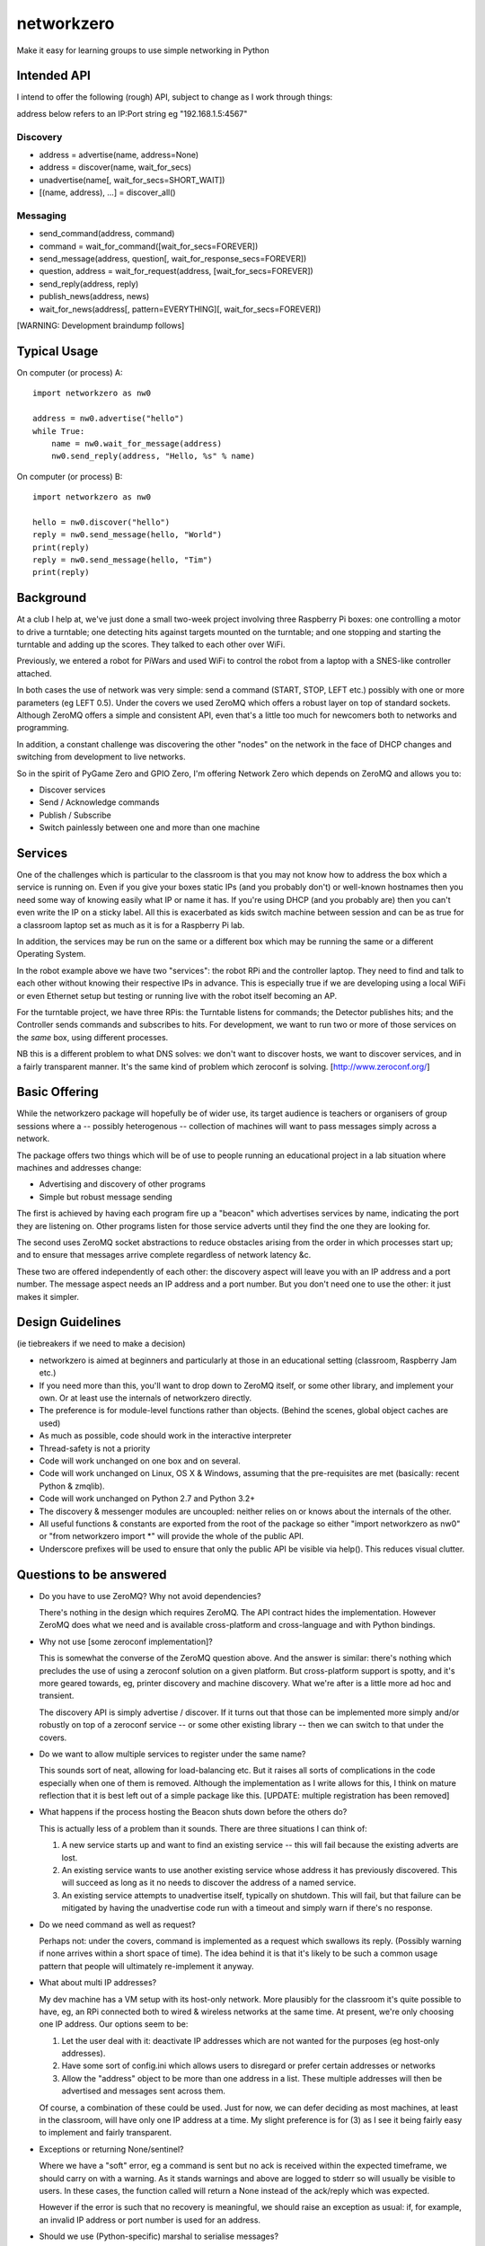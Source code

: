 networkzero
===========

Make it easy for learning groups to use simple networking in Python

Intended API
------------

I intend to offer the following (rough) API, subject to change as I
work through things:

address below refers to an IP:Port string eg "192.168.1.5:4567"

Discovery
~~~~~~~~~

* address = advertise(name, address=None)

* address = discover(name, wait_for_secs)

* unadvertise(name[, wait_for_secs=SHORT_WAIT])

* [(name, address), ...] = discover_all()

Messaging
~~~~~~~~~

* send_command(address, command)

* command = wait_for_command([wait_for_secs=FOREVER])

* send_message(address, question[, wait_for_response_secs=FOREVER])

* question, address = wait_for_request(address, [wait_for_secs=FOREVER])

* send_reply(address, reply)

* publish_news(address, news)

* wait_for_news(address[, pattern=EVERYTHING][, wait_for_secs=FOREVER])

[WARNING: Development braindump follows]

Typical Usage
-------------

On computer (or process) A::

    import networkzero as nw0
    
    address = nw0.advertise("hello")
    while True:
        name = nw0.wait_for_message(address)
        nw0.send_reply(address, "Hello, %s" % name)
        
On computer (or process) B::

    import networkzero as nw0
    
    hello = nw0.discover("hello")
    reply = nw0.send_message(hello, "World")
    print(reply)
    reply = nw0.send_message(hello, "Tim")
    print(reply)

Background
----------

At a club I help at, we've just done a small two-week project
involving three Raspberry Pi boxes: one controlling a motor to drive a
turntable; one detecting hits against targets mounted on the turntable;
and one stopping and starting the turntable and adding up the scores.
They talked to each other over WiFi.

Previously, we entered a robot for PiWars and used WiFi to control
the robot from a laptop with a SNES-like controller attached.

In both cases the use of network was very simple: send a command (START,
STOP, LEFT etc.) possibly with one or more parameters (eg LEFT 0.5).
Under the covers we used ZeroMQ which offers a robust layer on
top of standard sockets. Although ZeroMQ offers a simple and consistent
API, even that's a little too much for newcomers both to networks and
programming.

In addition, a constant challenge was discovering the other "nodes"
on the network in the face of DHCP changes and switching from development
to live networks.

So in the spirit of PyGame Zero and GPIO Zero, I'm offering
Network Zero which depends on ZeroMQ and allows you to:

* Discover services

* Send / Acknowledge commands

* Publish / Subscribe

* Switch painlessly between one and more than one machine

Services
--------

One of the challenges which is particular to the classroom is that you may not
know how to address the box which a service is running on. Even if you
give your boxes static IPs (and you probably don't) or well-known hostnames
then you need some way of knowing easily what IP or name it has. 
If you're using DHCP (and you probably are) then you can't even write the IP 
on a sticky label. All this is exacerbated as kids switch machine between
session and can be as true for a classroom laptop set as much as 
it is for a Raspberry Pi lab.

In addition, the services may be run on the same or a different box which
may be running the same or a different Operating System.

In the robot example above we have two "services": the robot RPi and
the controller laptop. They need to find and talk to each other without knowing
their respective IPs in advance. This is especially true if we are developing
using a local WiFi or even Ethernet setup but testing or running live with
the robot itself becoming an AP.

For the turntable project, we have three RPis: the Turntable listens
for commands; the Detector publishes hits; and the Controller sends commands
and subscribes to hits. For development, we want to run two or more of those 
services on the *same* box, using different processes. 

NB this is a different problem to what DNS solves: we don't want to discover
hosts, we want to discover services, and in a fairly transparent manner. It's
the same kind of problem which zeroconf is solving. [http://www.zeroconf.org/]

Basic Offering
--------------

While the networkzero package will hopefully be of wider use, its
target audience is teachers or organisers of group sessions where
a -- possibly heterogenous -- collection of machines will want to
pass messages simply across a network.

The package offers two things which will be of use to people
running an educational project in a lab situation where machines
and addresses change:

* Advertising and discovery of other programs

* Simple but robust message sending

The first is achieved by having each program fire up a "beacon" which
advertises services by name, indicating the port they are listening on.
Other programs listen for those service adverts until they find the one
they are looking for.

The second uses ZeroMQ socket abstractions to reduce obstacles arising from
the order in which processes start up; and to ensure that messages arrive
complete regardless of network latency &c.

These two are offered independently of each other: the discovery aspect
will leave you with an IP address and a port number. The message aspect
needs an IP address and a port number. But you don't need one to use
the other: it just makes it simpler.

Design Guidelines
-----------------

(ie tiebreakers if we need to make a decision)

* networkzero is aimed at beginners and particularly at those in an 
  educational setting (classroom, Raspberry Jam etc.)
  
* If you need more than this, you'll want to drop down to ZeroMQ itself,
  or some other library, and implement your own. Or at least use the
  internals of networkzero directly.

* The preference is for module-level functions rather than objects.
  (Behind the scenes, global object caches are used)

* As much as possible, code should work in the interactive interpreter
  
* Thread-safety is not a priority
  
* Code will work unchanged on one box and on several.

* Code will work unchanged on Linux, OS X & Windows, assuming
  that the pre-requisites are met (basically: recent Python & zmqlib).
  
* Code will work unchanged on Python 2.7 and Python 3.2+

* The discovery & messenger modules are uncoupled: neither relies on 
  or knows about the internals of the other.
  
* All useful functions & constants are exported from the root of the package
  so either "import networkzero as nw0" or "from networkzero import *"
  will provide the whole of the public API.

* Underscore prefixes will be used to ensure that only the public API 
  be visible via help(). This reduces visual clutter.

Questions to be answered
------------------------

* Do you have to use ZeroMQ? Why not avoid dependencies?

  There's nothing in the design which requires ZeroMQ. The API contract
  hides the implementation. However ZeroMQ does what we need and is 
  available cross-platform and cross-language and with Python bindings.
  
* Why not use [some zeroconf implementation]?

  This is somewhat the converse of the ZeroMQ question above. And the answer
  is similar: there's nothing which precludes the use of using a zeroconf
  solution on a given platform. But cross-platform support is spotty, and
  it's more geared towards, eg, printer discovery and machine discovery. 
  What we're after is a little more ad hoc and transient.
  
  The discovery API is simply advertise / discover. If it turns out that 
  those can be implemented more simply and/or robustly on top of a zeroconf
  service -- or some other existing library -- then we can switch to that
  under the covers.

* Do we want to allow multiple services to register under the same name?

  This sounds sort of neat, allowing for load-balancing etc. But it raises
  all sorts of complications in the code especially when one of them is removed.
  Although the implementation as I write allows for this, I think on mature 
  reflection that it is best left out of a simple package like this.
  [UPDATE: multiple registration has been removed]
  
* What happens if the process hosting the Beacon shuts down before the others do?

  This is actually less of a problem than it sounds. There are three situations I
  can think of:
  
  1) A new service starts up and want to find an existing service -- this will fail
     because the existing adverts are lost.
  
  2) An existing service wants to use another existing service whose address it has
     previously discovered. This will succeed as long as it no needs to discover
     the address of a named service.
     
  3) An existing service attempts to unadvertise itself, typically on shutdown. This
     will fail, but that failure can be mitigated by having the unadvertise code run
     with a timeout and simply warn if there's no response.

* Do we need command as well as request?

  Perhaps not: under the covers, command is implemented as a request 
  which swallows its reply. (Possibly warning if none arrives within a 
  short space of time). The idea behind it is that it's likely to be such 
  a common usage pattern that people will ultimately re-implement it anyway.

* What about multi IP addresses?

  My dev machine has a VM setup with its host-only network. More plausibly
  for the classroom it's quite possible to have, eg, an RPi connected both
  to wired & wireless networks at the same time. At present, we're only
  choosing one IP address. Our options seem to be:
  
  1) Let the user deal with it: deactivate IP addresses which are not
     wanted for the purposes (eg host-only addresses).
    
  2) Have some sort of config.ini which allows users to disregard or prefer
     certain addresses or networks
    
  3) Allow the "address" object to be more than one address in a list.
     These multiple addresses will then be advertised and messages sent
     across them.
    
  Of course, a combination of these could be used. Just for now, we can
  defer deciding as most machines, at least in the classroom, will have 
  only one IP address at a time. My slight preference is for (3) as I see
  it being fairly easy to implement and fairly transparent.

* Exceptions or returning None/sentinel?

  Where we have a "soft" error, eg a command is sent but no ack is received
  within the expected timeframe, we should carry on with a warning. As it
  stands warnings and above are logged to stderr so will usually be visible
  to users. In these cases, the function called will return a None instead
  of the ack/reply which was expected.

  However if the error is such that no recovery is meaningful, we should raise 
  an exception as usual: if, for example, an invalid IP address or port number
  is used for an address.
  
* Should we use (Python-specific) marshal to serialise messages?

  Possibly not: the advantage is that it handles simple objects in a
  consistent way [although not necessarily across Python versions, it
  occurs to me]. The obvious alternatives are:
  
    * Bytes: let the user encode
    * JSON/YAML
    * pickle
    * A.N.Other serialisation protocol

  The actual serialisation is transparent to users; however, the current
  implementation allows (simple) arbitrary Python structures without any
  extra effort. So someone can pass a tuple of values or a dictionary. Or
  a unicode string / byte string.
  
  The downside to this is that code written for ZeroMQ but in another
  language will struggle to match this. (Obviously it would be possible, but
  far more trouble than it was worth). JSON would be an obvious x-platform
  alternative but, when I tried it, gave some difficulties over encoding.
  (Waves hands; I can't remember exactly what the issue was...)
  
  One possibility is to attempt to unserialise with marshal and to fall
  back to raw bytes if that fails, letting the user decide how to cope
  with the data.
